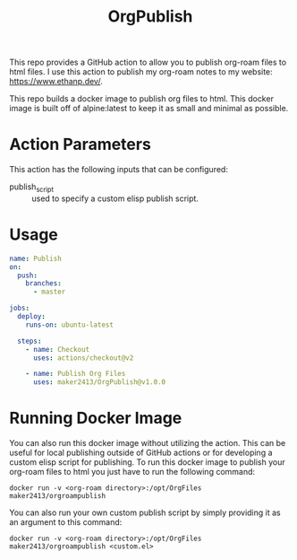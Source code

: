 #+TITLE: OrgPublish

This repo provides a GitHub action to allow you to publish org-roam files to
html files. I use this action to publish my org-roam notes to my website:
https://www.ethanp.dev/.

This repo builds a docker image to publish org files to html. This docker image
is built off of alpine:latest to keep it as small and minimal as possible.

* Action Parameters
  This action has the following inputs that can be configured:
  - publish_script :: used to specify a custom elisp publish script.

* Usage
  #+begin_src yaml
    name: Publish
    on:
      push:
        branches:
          - master

    jobs:
      deploy:
        runs-on: ubuntu-latest

      steps:
        - name: Checkout
          uses: actions/checkout@v2

        - name: Publish Org Files
          uses: maker2413/OrgPublish@v1.0.0
  #+end_src

* Running Docker Image
  You can also run this docker image without utilizing the action. This can be
  useful for local publishing outside of GitHub actions or for developing a
  custom elisp script for publishing. To run this docker image to publish your
  org-roam files to html you just have to run the following command:

  ~docker run -v <org-roam directory>:/opt/OrgFiles maker2413/orgroampublish~

  You can also run your own custom publish script by simply providing it as an
  argument to this command:

  ~docker run -v <org-roam directory>:/opt/OrgFiles maker2413/orgroampublish <custom.el>~
